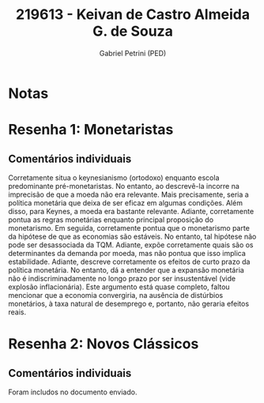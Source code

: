 #+OPTIONS: toc:nil num:nil tags:nil
#+TITLE: 219613 - Keivan de Castro Almeida G. de Souza
#+AUTHOR: Gabriel Petrini (PED)
#+PROPERTY: RA 219613
#+PROPERTY: NOME "Keivan de Castro Almeida G. de Souza"
#+INCLUDE_TAGS: private
#+PROPERTY: COLUMNS %TAREFA(Tarefa) %OBJETIVO(Objetivo) %CONCEITOS(Conceito) %ARGUMENTO(Argumento) %DESENVOLVIMENTO(Desenvolvimento) %CLAREZA(Clareza) %NOTA(Nota)
#+PROPERTY: TAREFA_ALL "Resenha 1" "Resenha 2" "Resenha 3" "Resenha 4" "Resenha 5" "Prova" "Seminário"
#+PROPERTY: OBJETIVO_ALL "Atingido totalmente" "Atingido satisfatoriamente" "Atingido parcialmente" "Atingindo minimamente" "Não atingido"
#+PROPERTY: CONCEITOS_ALL "Atingido totalmente" "Atingido satisfatoriamente" "Atingido parcialmente" "Atingindo minimamente" "Não atingido"
#+PROPERTY: ARGUMENTO_ALL "Atingido totalmente" "Atingido satisfatoriamente" "Atingido parcialmente" "Atingindo minimamente" "Não atingido"
#+PROPERTY: DESENVOLVIMENTO_ALL "Atingido totalmente" "Atingido satisfatoriamente" "Atingido parcialmente" "Atingindo minimamente" "Não atingido"
#+PROPERTY: CONCLUSAO_ALL "Atingido totalmente" "Atingido satisfatoriamente" "Atingido parcialmente" "Atingindo minimamente" "Não atingido"
#+PROPERTY: CLAREZA_ALL "Atingido totalmente" "Atingido satisfatoriamente" "Atingido parcialmente" "Atingindo minimamente" "Não atingido"
#+PROPERTY: NOTA_ALL "Atingido totalmente" "Atingido satisfatoriamente" "Atingido parcialmente" "Atingindo minimamente" "Não atingido"


* Notas :private:

  #+BEGIN: columnview :maxlevel 3 :id global
  #+END

* Resenha 1: Monetaristas                                           :private:
  :PROPERTIES:
  :TAREFA:   Resenha 1
  :OBJETIVO: Atingido parcialmente
  :ARGUMENTO: Atingido satisfatoriamente
  :CONCEITOS: Atingido parcialmente
  :DESENVOLVIMENTO: Atingido parcialmente
  :CONCLUSAO: Atingido satisfatoriamente
  :CLAREZA:  Atingido satisfatoriamente
  :NOTA:     Atingido parcialmente
  :END:

** Comentários individuais 

Corretamente situa o keynesianismo (ortodoxo) enquanto escola predominante pré-monetaristas. No entanto, ao descrevê-la incorre na imprecisão de que a moeda não era relevante. Mais precisamente, seria a política monetária que deixa de ser eficaz em algumas condições. Além disso, para Keynes, a moeda era bastante relevante. Adiante, corretamente pontua as regras monetárias enquanto principal proposição do monetarismo. Em seguida, corretamente pontua que o monetarismo parte da hipótese de que as economias são estáveis. No entanto, tal hipótese não pode ser desassociada da TQM. Adiante, expõe corretamente quais são os determinantes da demanda por moeda, mas não pontua que isso implica estabilidade. Adiante, descreve corretamente os efeitos de curto prazo da política monetária. No entanto, dá a entender que a expansão monetária não é indiscriminadamente no longo prazo por ser insustentável (vide explosão inflacionária). Este argumento está quase completo, faltou mencionar que a economia convergiria, na ausência de distúrbios monetários, à taxa natural de desemprego e, portanto, não geraria efeitos reais.
* Resenha 2: Novos Clássicos                                        :private:
  :PROPERTIES:
  :TAREFA:   Resenha 2
  :OBJETIVO: Atingido satisfatoriamente
  :ARGUMENTO: Atingido parcialmente
  :CONCEITOS: Atingido parcialmente
  :DESENVOLVIMENTO: Atingido satisfatoriamente
  :CONCLUSAO: Atingido parcialmente
  :CLAREZA:  Atingido satisfatoriamente
  :NOTA:
  :END:

** Comentários individuais

   Foram includos no documento enviado.
